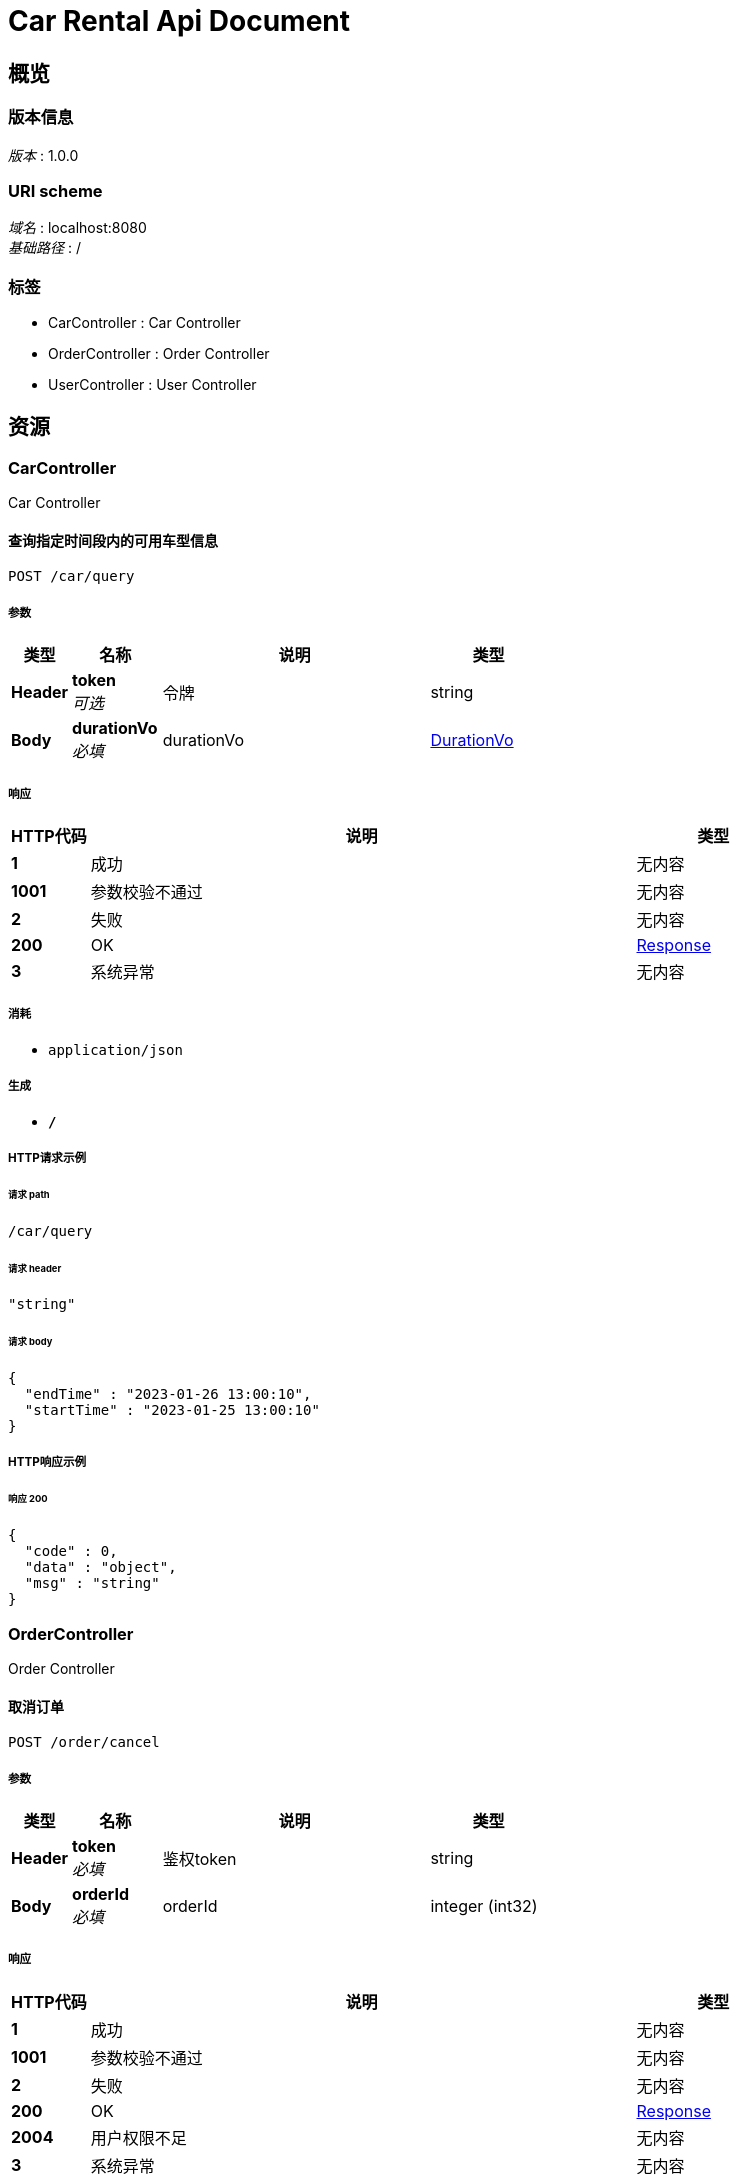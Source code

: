 = Car Rental Api Document


[[_overview]]
== 概览

=== 版本信息
[%hardbreaks]
__版本__ : 1.0.0


=== URI scheme
[%hardbreaks]
__域名__ : localhost:8080
__基础路径__ : /


=== 标签

* CarController : Car Controller
* OrderController : Order Controller
* UserController : User Controller




[[_paths]]
== 资源

[[_carcontroller_resource]]
=== CarController
Car Controller


[[_queryusingpost]]
==== 查询指定时间段内的可用车型信息
....
POST /car/query
....


===== 参数

[options="header", cols=".^2,.^3,.^9,.^4"]
|===
|类型|名称|说明|类型
|**Header**|**token** +
__可选__|令牌|string
|**Body**|**durationVo** +
__必填__|durationVo|<<_durationvo,DurationVo>>
|===


===== 响应

[options="header", cols=".^2,.^14,.^4"]
|===
|HTTP代码|说明|类型
|**1**|成功|无内容
|**1001**|参数校验不通过|无内容
|**2**|失败|无内容
|**200**|OK|<<_response,Response>>
|**3**|系统异常|无内容
|===


===== 消耗

* `application/json`


===== 生成

* `*/*`


===== HTTP请求示例

====== 请求 path
----
/car/query
----


====== 请求 header
[source,json]
----
"string"
----


====== 请求 body
[source,json]
----
{
  "endTime" : "2023-01-26 13:00:10",
  "startTime" : "2023-01-25 13:00:10"
}
----


===== HTTP响应示例

====== 响应 200
[source,json]
----
{
  "code" : 0,
  "data" : "object",
  "msg" : "string"
}
----


[[_ordercontroller_resource]]
=== OrderController
Order Controller


[[_cancelusingpost]]
==== 取消订单
....
POST /order/cancel
....


===== 参数

[options="header", cols=".^2,.^3,.^9,.^4"]
|===
|类型|名称|说明|类型
|**Header**|**token** +
__必填__|鉴权token|string
|**Body**|**orderId** +
__必填__|orderId|integer (int32)
|===


===== 响应

[options="header", cols=".^2,.^14,.^4"]
|===
|HTTP代码|说明|类型
|**1**|成功|无内容
|**1001**|参数校验不通过|无内容
|**2**|失败|无内容
|**200**|OK|<<_response,Response>>
|**2004**|用户权限不足|无内容
|**3**|系统异常|无内容
|**3002**|当前状态不支持取消|无内容
|**3004**|订单不存在|无内容
|===


===== 消耗

* `application/json`


===== 生成

* `*/*`


===== HTTP请求示例

====== 请求 path
----
/order/cancel
----


====== 请求 header
[source,json]
----
"string"
----


====== 请求 body
[source,json]
----
{ }
----


===== HTTP响应示例

====== 响应 200
[source,json]
----
{
  "code" : 0,
  "data" : "object",
  "msg" : "string"
}
----


[[_payusingpost]]
==== 支付订单
....
POST /order/pay
....


===== 参数

[options="header", cols=".^2,.^3,.^9,.^4"]
|===
|类型|名称|说明|类型
|**Header**|**token** +
__必填__|鉴权token|string
|**Body**|**orderId** +
__必填__|orderId|integer (int32)
|===


===== 响应

[options="header", cols=".^2,.^14,.^4"]
|===
|HTTP代码|说明|类型
|**1**|成功|无内容
|**1001**|参数校验不通过|无内容
|**2**|失败|无内容
|**200**|OK|<<_response,Response>>
|**2004**|用户权限不足|无内容
|**3**|系统异常|无内容
|**3003**|当前状态不支持付款|无内容
|**3004**|订单不存在|无内容
|===


===== 消耗

* `application/json`


===== 生成

* `*/*`


===== HTTP请求示例

====== 请求 path
----
/order/pay
----


====== 请求 header
[source,json]
----
"string"
----


====== 请求 body
[source,json]
----
{ }
----


===== HTTP响应示例

====== 响应 200
[source,json]
----
{
  "code" : 0,
  "data" : "object",
  "msg" : "string"
}
----


[[_queryusingget]]
==== 查询本用户订单
....
GET /order/query
....


===== 参数

[options="header", cols=".^2,.^3,.^9,.^4"]
|===
|类型|名称|说明|类型
|**Header**|**token** +
__必填__|鉴权token|string
|===


===== 响应

[options="header", cols=".^2,.^14,.^4"]
|===
|HTTP代码|说明|类型
|**1**|成功|无内容
|**1001**|参数校验不通过|无内容
|**2**|失败|无内容
|**200**|OK|<<_response,Response>>
|**3**|系统异常|无内容
|===


===== 生成

* `*/*`


===== HTTP请求示例

====== 请求 path
----
/order/query
----


====== 请求 header
[source,json]
----
"string"
----


===== HTTP响应示例

====== 响应 200
[source,json]
----
{
  "code" : 0,
  "data" : "object",
  "msg" : "string"
}
----


[[_reserveusingpost]]
==== 预定
....
POST /order/reserve
....


===== 参数

[options="header", cols=".^2,.^3,.^9,.^4"]
|===
|类型|名称|说明|类型
|**Header**|**token** +
__必填__|鉴权token|string
|**Query**|**modelId** +
__必填__|modelId|integer (int32)
|**Body**|**durationVo** +
__必填__|durationVo|<<_durationvo,DurationVo>>
|===


===== 响应

[options="header", cols=".^2,.^14,.^4"]
|===
|HTTP代码|说明|类型
|**1**|成功|无内容
|**1001**|参数校验不通过|无内容
|**2**|失败|无内容
|**200**|OK|<<_response,Response>>
|**3**|系统异常|无内容
|**3001**|预定失败|无内容
|**3005**|车型不存在|无内容
|===


===== 消耗

* `application/json`


===== 生成

* `*/*`


===== HTTP请求示例

====== 请求 path
----
/order/reserve
----


====== 请求 header
[source,json]
----
"string"
----


====== 请求 query
[source,json]
----
{
  "modelId" : 0
}
----


====== 请求 body
[source,json]
----
{
  "endTime" : "2023-01-26 13:00:10",
  "startTime" : "2023-01-25 13:00:10"
}
----


===== HTTP响应示例

====== 响应 200
[source,json]
----
{
  "code" : 0,
  "data" : "object",
  "msg" : "string"
}
----


[[_usercontroller_resource]]
=== UserController
User Controller


[[_loginusingpost]]
==== 用户登录接口
....
POST /user/login
....


===== 参数

[options="header", cols=".^2,.^3,.^9,.^4"]
|===
|类型|名称|说明|类型
|**Header**|**token** +
__可选__|令牌|string
|**Body**|**query** +
__必填__|query|<<_loginquery,LoginQuery>>
|===


===== 响应

[options="header", cols=".^2,.^14,.^4"]
|===
|HTTP代码|说明|类型
|**1**|成功|无内容
|**1001**|参数校验不通过|无内容
|**2**|失败|无内容
|**200**|OK|<<_response,Response>>
|**2001**|用户不存在|无内容
|**2003**|用户密码错误|无内容
|**3**|系统异常|无内容
|===


===== 消耗

* `application/json`


===== 生成

* `*/*`


===== HTTP请求示例

====== 请求 path
----
/user/login
----


====== 请求 header
[source,json]
----
"string"
----


====== 请求 body
[source,json]
----
{
  "password" : "asdf1234",
  "userName" : "Tom"
}
----


===== HTTP响应示例

====== 响应 200
[source,json]
----
{
  "code" : 0,
  "data" : "object",
  "msg" : "string"
}
----


[[_registerusingpost]]
==== 用户注册接口
....
POST /user/register
....


===== 参数

[options="header", cols=".^2,.^3,.^9,.^4"]
|===
|类型|名称|说明|类型
|**Header**|**token** +
__可选__|令牌|string
|**Body**|**userVo** +
__必填__|userVo|<<_uservo,UserVo>>
|===


===== 响应

[options="header", cols=".^2,.^14,.^4"]
|===
|HTTP代码|说明|类型
|**1**|成功|无内容
|**1001**|参数校验不通过|无内容
|**2**|失败|无内容
|**200**|OK|<<_response,Response>>
|**2002**|用户名已存在|无内容
|**3**|系统异常|无内容
|===


===== 消耗

* `application/json`


===== 生成

* `*/*`


===== HTTP请求示例

====== 请求 path
----
/user/register
----


====== 请求 header
[source,json]
----
"string"
----


====== 请求 body
[source,json]
----
{
  "email" : "000000000@qq.com",
  "password" : "asdf1234",
  "phone" : "000-0000-0000",
  "userName" : "Tom"
}
----


===== HTTP响应示例

====== 响应 200
[source,json]
----
{
  "code" : 0,
  "data" : "object",
  "msg" : "string"
}
----




[[_definitions]]
== 定义

[[_durationvo]]
=== DurationVo
时间段


[options="header", cols=".^3,.^11,.^4"]
|===
|名称|说明|类型
|**endTime** +
__必填__|预定结束时间 +
**样例** : `"2023-01-26 13:00:10"`|string (date-time)
|**startTime** +
__必填__|预定开始时间 +
**样例** : `"2023-01-25 13:00:10"`|string (date-time)
|===


[[_loginquery]]
=== LoginQuery

[options="header", cols=".^3,.^11,.^4"]
|===
|名称|说明|类型
|**password** +
__必填__|密码 +
**样例** : `"asdf1234"`|string
|**userName** +
__必填__|用户名 +
**样例** : `"Tom"`|string
|===


[[_response]]
=== Response

[options="header", cols=".^3,.^11,.^4"]
|===
|名称|说明|类型
|**code** +
__可选__|**样例** : `0`|integer (int32)
|**data** +
__可选__|**样例** : `"object"`|object
|**msg** +
__可选__|**样例** : `"string"`|string
|===


[[_uservo]]
=== UserVo
用户注册信息


[options="header", cols=".^3,.^11,.^4"]
|===
|名称|说明|类型
|**email** +
__可选__|电子邮箱 +
**样例** : `"000000000@qq.com"`|string
|**password** +
__必填__|密码 +
**样例** : `"asdf1234"`|string
|**phone** +
__可选__|电话号码 +
**样例** : `"000-0000-0000"`|string
|**userName** +
__必填__|用户名 +
**样例** : `"Tom"`|string
|===





